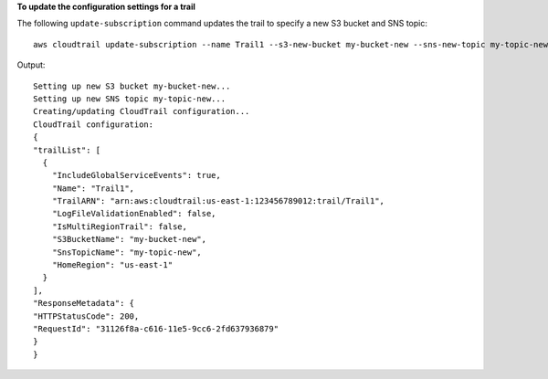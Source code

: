 **To update the configuration settings for a trail**

The following ``update-subscription`` command updates the trail to specify a new S3 bucket and SNS topic::

  aws cloudtrail update-subscription --name Trail1 --s3-new-bucket my-bucket-new --sns-new-topic my-topic-new

Output::

  Setting up new S3 bucket my-bucket-new...
  Setting up new SNS topic my-topic-new...
  Creating/updating CloudTrail configuration...
  CloudTrail configuration:
  {
  "trailList": [
    {
      "IncludeGlobalServiceEvents": true,
      "Name": "Trail1",
      "TrailARN": "arn:aws:cloudtrail:us-east-1:123456789012:trail/Trail1",
      "LogFileValidationEnabled": false,
      "IsMultiRegionTrail": false,
      "S3BucketName": "my-bucket-new",
      "SnsTopicName": "my-topic-new",
      "HomeRegion": "us-east-1"
    }
  ],
  "ResponseMetadata": {
  "HTTPStatusCode": 200,
  "RequestId": "31126f8a-c616-11e5-9cc6-2fd637936879"
  }
  }
